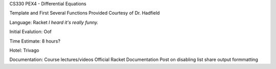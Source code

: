 CS330 PEX4 - Differential Equations

Template and First Several Functions Provided Courtesy of Dr. Hadfield

Language: Racket
*I heard it's really funny.*

Initial Evalution: Oof

Time Estimate: 8 hours?

Hotel: Trivago

Documentation:
Course lectures/videos
Official Racket Documentation
Post on disabling list share output formmatting